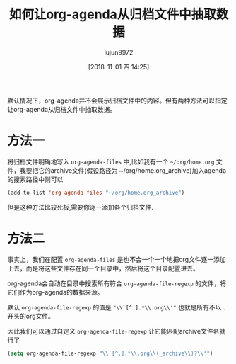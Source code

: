 #+TITLE: 如何让org-agenda从归档文件中抽取数据
#+AUTHOR: lujun9972
#+TAGS: Emacs之怒
#+DATE: [2018-11-01 四 14:25]
#+LANGUAGE:  zh-CN
#+OPTIONS:  H:6 num:nil toc:t \n:nil ::t |:t ^:nil -:nil f:t *:t <:nil

默认情况下，org-agenda并不会展示归档文件中的内容。但有两种方法可以指定让org-agenda从归档文件中抽取数据。

* 方法一
将归档文件明确地写入 =org-agenda-files= 中,比如我有一个 =~/org/home.org= 文件，我要把它的archive文件(假设路径为 ~/org/home.org_archive)加入agenda的搜索路径中则可以
#+BEGIN_SRC emacs-lisp
  (add-to-list 'org-agenda-files "~/org/home.org_archive")
#+END_SRC

但是这种方法比较死板,需要你逐一添加各个归档文件.

* 方法二
事实上，我们在配置 =org-agenda-files= 是也不会一个一个地把org文件逐一添加上去，而是将这些文件存在同一个目录中，然后将这个目录配置进去。

org-agenda会自动在目录中搜索所有符合 =org-agenda-file-regexp= 的文件，将它们作为org-agenda的数据来源。

默认 =org-agenda-file-regexp= 的值是 ="\\`[^.].*\\.org\\'"= 也就是所有不以 =.= 开头的org文件。

因此我们可以通过自定义 =org-agenda-file-regexp= 让它能匹配archive文件名就行了
#+BEGIN_SRC emacs-lisp
  (setq org-agenda-file-regexp "\\`[^.].*\\.org\\(_archive\\)?\\'")
#+END_SRC

